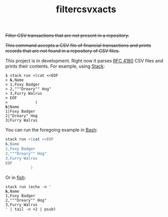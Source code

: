 # -*- mode: org; -*-
#+TITLE: filtercsvxacts

+Filter CSV transactions that are not present in a repository.+

+This command accepts a CSV file of financial transactions and prints
records that are not found in a repository of CSV files.+

This project is in development.  Right now it parses [[https://datatracker.ietf.org/doc/html/rfc4180][RFC 4180]] CSV
files and prints their contents.  For example, using [[https://github.com/commercialhaskell/stack/][Stack]]:
#+begin_example
$ stack run <(cat <<EOF
> №,Name
> 1,Foxy Badger
> 2,"""Dreary"" Hog"
> 3,Furry Walrus
> EOF
>            )
№|Name
1|Foxy Badger
2|"Dreary" Hog
3|Furry Walrus
#+end_example
You can run the foregoing example in [[https://www.gnu.org/software/bash/][Bash]]:
#+begin_src bash
stack run <(cat <<EOF
№,Name
1,Foxy Badger
2,"""Dreary"" Hog"
3,Furry Walrus
EOF
           )
#+end_src
Or in [[https://fishshell.com/][fish]]:
#+begin_src fish
stack run (echo -n '
№,Name
1,Foxy Badger
2,"""Dreary"" Hog"
3,Furry Walrus
' | tail -n +2 | psub)
#+end_src
